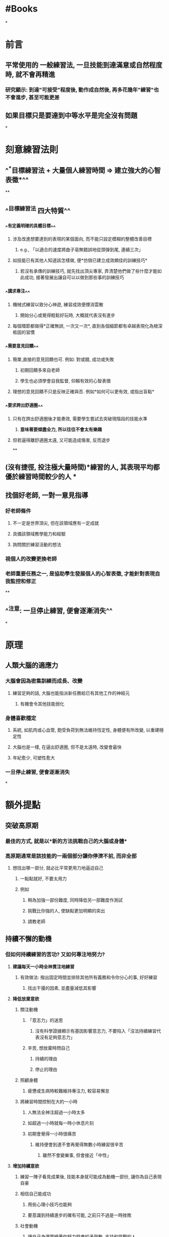 * #Books
*
* 前言
** 平常使用的 一般練習法, 一旦技能到達滿意或自然程度時, 就不會再精進
*** 研究顯示: 到達"可接受"程度後, 動作成自然後, 再多花幾年"練習"也不會進步, 甚至可能更差
** 如果目標只是要達到中等水平是完全沒有問題
*
* 刻意練習法則
** ^^*目標練習法 + 大量個人練習時間 => 建立強大的心智表徵*^^
**
** ^^目標練習法 四大特質^^
*** ^^有定義明確的具體目標^^
**** 涉及改進想要達到的表現的某個面向, 而不能只設定模糊的整體改善目標
***** e.g., 「以適合的速度將曲子亳無錯誤地從頭彈到尾, 連續三次」
**** 如技能已有其他人知道該怎樣做, 便*仿傚已建立成效頗佳的訓練技巧*
***** 若沒有承傳的訓練技巧, 就先找出頂尖專家, 弄清楚他們做了些什麼才能如此成功, 接著發展出讓自可以以做到那些事的訓練技巧
*** ^^講求專注^^
**** 機械式練習以致分心神遊, 練習成效便煙消雲散
***** 開始分心或覺得輕鬆好玩時, 大概就代表沒有進步
**** 每個環節都做得*正確無誤, 一次又一次*, 直到各個細節都有卓越表現化為根深柢固的習慣
*** ^^需要意見回饋^^
**** 簡單,直接的意見回饋也可. 例如: 對或錯, 成功或失敗
***** 初期回饋多來自老師
***** 學生也必須學會自我監督, 仰賴有效的心智表徵
**** 理想的意見回饋不只是反映正確與否. 例如*如何可以更有效, 或指出盲點*
*** ^^要求跨出舒適圈^^
**** 只有在誇出舒適圈後才能奏效, 需要學生嘗試去突破現階段的技能水準
***** *意味著要傾盡全力, 所以往往不會太有樂趣*
**** 但若逼得離舒適圈太遠, 又可能造成傷害, 反而退步
**
** *(沒有捷徑, 投注極大量時間)*練習的人, 其表現平均都優於練習時間較少的人
**
** *找個好老師, 一對一意見指導*
*** 好老師條件
**** 不一定是世界頂尖, 但在該領域應有一定成就
**** 具備該領域教學能力和經驗
**** 詢問關於練習活動的想法
*** 視個人的改變更換老師
*** 老師重要任務之一, 是協助學生發展個人的心智表徵, 才能針對表現自我監控和修正
**
** ^^注意: 一旦停止練習, 便會逐漸消失^^
*
* 原理
** 人類大腦的適應力
*** 大腦會因為密集訓練而成長、改變
**** 練習足夠的話, 大腦也能指派新任務給已有其他工作的神經元
***** 有機會令其他技能弱化
*** 身體喜歡穩定
**** 系統, 如肌肉或心血管, 飽受負荷到無法維持恆定性, 身體便有所改變, 以重建穩定性
**** 大腦也是一樣, 在逼出舒適圈, 但不是太遠時, 改變會最快
**** 年紀愈少, 可塑性愈大
*** 一旦停止練習, 便會逐漸消失
*
* 額外提點
** *突破高原期*
*** 最佳的方式, 就是以*新的方法挑戰自己的大腦或身體*
*** 高原期通常是該技能的一兩個部分讓你停濟不前, 而非全部
**** 想找出哪一部分, 就必比平常更用力地逼迫自己
***** 一點點就好, 不要太用力
***** 例如
****** 稍為加強一部份難度, 同時降低另一部難度作測試
****** 挑戰比你強的人, 使缺點更加明顯的突出
****** 請教老師
** *持續不懈的動機*
*** 但如何持續練習的苦功? 又如何專注地努力?
**** *建議每天一小時全神貫注地練習*
***** 有效做法: 撥出固定時間並排除其他所有義務和令你分心的事, 好好練習
****** 找出干擾的因素, 並盡量減低其影響
**** *降低放棄意欲*
***** 關注動機
****** 「意志力」的迷思
******* 沒有科學證據顯示有基因影響意志力, 不要陷入「沒法持續練習代表沒有足夠意志力」
****** 辛苦, 想放棄時問自己
******* 持續的理由
******* 停止的理由
***** 照顧身體
****** 疲憊或生病時較難維持專注力, 較容易懈怠
***** 將練習時間控制在大約一小時
****** 人無法全神注超過一小時太多
****** 如超過一小時就每一時小休息片刻
****** 初期會覺得一小時很痛苦
******* 維持便會到達不會再覺得無數小時練習很辛苦
:PROPERTIES:
:collapsed: true
:END:
******** 雖然不會變樂事, 但會接近「中性」
**** *增加持續意欲*
***** 練習一陣子看見成果後, 技能本身就可能成為動機一部份, 讓你為自己表現自豪
***** 相信自己能成功
****** 用些心理小技巧也能夠
****** 要意識到持續進步的確有可能, 之前只不過是一時挫敗
***** 社會動機
****** 讓自己身邊圍繞著你努力時會給予鼓勵, 支持和挑戰的人
****** 邀請興趣相同的人共組團體, 或加入現有社團, 將團體中的夥伴情誼和共同目標化為達成自身目標的額外動機
***** 將漫長的路分成一連串可達成的目標, 一次聚焦一個
*
* ^^心智表徵^^
** 心智練習是對資訊整合至全面概念
*** 例子:
**** 聽見「狗」一字, 便聯想到狗的模樣特徵
**** 棋手能根據局面歸納出「線路」, 「運子」, 繼而聯想出對策
**** 四分衛對球場狀況判斷
** 刻意練習講求發展出更高效率的心智表徵
*** 知識須要經過組織而變得易於運用
*** 在某個主題上投注的心力越多, 心智表徵越精細, 理解及消化新資訊能力也越強
** 心智表徵的重要特色是「領域限定性」 -->  所謂通用技能並不存在
** 人人皆有心智表徵, 只是頂尖專家的質及量更高
** 用途:
*** 心智表徵能取代短期記憶, 更有效率處理大量資訊
*** 心智表徵更弱的人看來隨機或混亂的事物, 專家有能力看出其模式
*** 心智表徵強的人, 可以同時吸收, 考量更多資訊
**** 連乍看無關的資訊都能掌握
*** 專家能運用心智表徵改善表現
**** 監控並評估自身表現, 必要時調整心智表徵以提升其效能
**** 自我回饋能力 (察覺自我錯誤的能力) 強, 不一定需要老師的回饋
**** 心智表徵能有助學習
***** 磨練技能改善心智表徵, 心智表徵又助於技能進步
*
* 謎思
** 天賦
*** 奇才或自閉學者無法證明特殊天賦的存在, 都是大量練習的成果
*** 最後的勝利屬於更努力練習的人, 不屬於一開始靠智力或天賦占上風者
*** 避免因相信天賦而產生自我應驗的負面效果
** 經驗
*** 經驗未必能讓表現提升
*** 缺乏既定標準, 就算「專家」也容易受身份, 資歷等等因素影響判斷
**** 盡可能保持客觀
*
* 例子
** 沒有老師怎麼辦?
*** 富蘭克林精進寫作能力例子
**** 他認為小時候的教育頂多能讓他成為普通作家, 他對「旁觀者」的文章品質感到驚歎不已, 想要練出這樣的文筆
**** 練習一: 忘掉文章確實用字, 盡可能重現文章的字句
***** 他挑了欣賞的幾篇文章, 簡短寫下每個句子重點
***** 幾天後, 他試著寫下的提示重現文章, 目的不為複製, 而是自己的寫作都能充滿文采
***** 仿作後, 回頭參考原文, 比對自己文章, 適時修正, 從中學會如何清楚中地表達想法
**** 當中他發現自己最大問題為字彙量遠不及「旁觀者」的作家
**** 練習二: 將「旁觀者」的文章轉為詩 (延伸第一個練習)
***** 他認為寫詩必須根據詩的節奏和式用字, 會迫使自己運用許多平時不會想到的字
***** 文章轉為詩, 幾天忘記用字後, 將詩轉回散文
**** 最後, 他想加強的是寫作整體結構和邏輯
**** 練習三: 依舊記下個句子的重點, 不過寫在不同的紙上, 打亂次序
***** 忘了之後再依照自認為最有邏輯安排開始仿作
***** 再參考原文作比較
**** 總結: 富蘭克林針對寫作的不同面向設計出練習活動
***** 這是好老師或好教練的主要貢獻之一, 針對你正在努力培養的技能量身訂類似的練習
*** 漫不經心地重複同一件事亳無助益, 重複的目的在發現自己的弱點, 嘗試以不同的方式改善, 直到找出最佳策略為止
*** 三個重點: 專注投入, 意見回饋, 解決問題
** 刻意練習的革新教學方法
*** 英屬哥倫比亞大學物理學課程實驗
**** 上課前學生必須完成3-4頁長的指定閱讀
**** 完成網上簡短是非題
**** 非灌輸知識, 而是練習物學思考方式
***** 提出一個問題, 學生回傳回答
***** 針對各組結論回答, 或提供思考要點後, 再次討論
***** 如大家難以理解的概念會簡短講課
***** 重複問題討論的的過程
**** 立即意見的回饋
*** 老師在準備教案時, 決定學生應具備哪些能力, 遠比決定應該具備哪些知識有效
*** 設定一系列具體的學習目標
*** 激勵學生踏出舒適圈
*** 即時的回應和改正建議
*** 提供可以模仿和學習的範例
** 建立正面的社會動機
*** 富蘭克林的「講讀社」
**** 每次聚會每一名成員都要提出一個有趣談話主題
***** 為誠摯追求事實, 不一味爭執或渴望勝
***** 嚴禁彼此反駁或過度強烈地表達意見